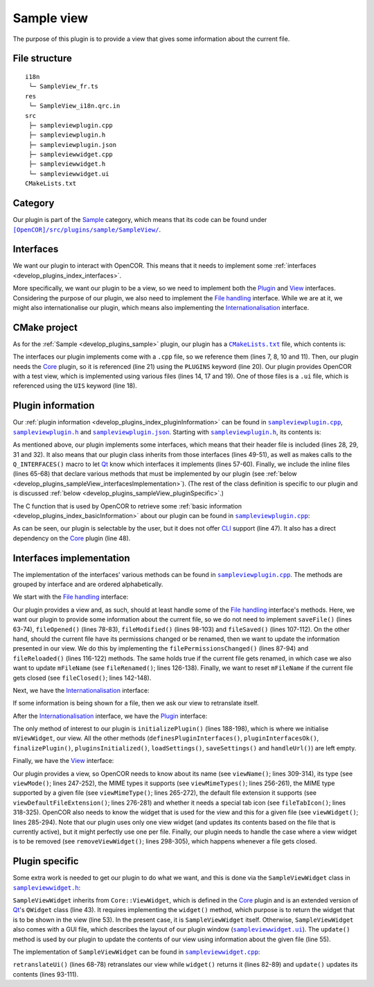 .. _develop_plugins_sampleView:

=============
 Sample view
=============

The purpose of this plugin is to provide a view that gives some information about the current file.

File structure
--------------

::

  i18n
   └─ SampleView_fr.ts
  res
   └─ SampleView_i18n.qrc.in
  src
   ├─ sampleviewplugin.cpp
   ├─ sampleviewplugin.h
   ├─ sampleviewplugin.json
   ├─ sampleviewwidget.cpp
   ├─ sampleviewwidget.h
   └─ sampleviewwidget.ui
  CMakeLists.txt

Category
--------

Our plugin is part of the `Sample <https://github.com/opencor/opencor/tree/master/src/plugins/sample/>`__ category, which means that its code can be found under |SampleView|_.

.. |SampleView| replace:: ``[OpenCOR]/src/plugins/sample/SampleView/``
.. _SampleView: https://github.com/opencor/opencor/blob/master/src/plugins/sample/SampleView/

Interfaces
----------

We want our plugin to interact with OpenCOR.
This means that it needs to implement some :ref:`interfaces <develop_plugins_index_interfaces>`.

More specifically, we want our plugin to be a view, so we need to implement both the `Plugin <https://github.com/opencor/opencor/blob/master/src/plugins/plugininterface.inl>`__ and `View <https://github.com/opencor/opencor/blob/master/src/plugins/viewinterface.inl>`__ interfaces.
Considering the purpose of our plugin, we also need to implement the `File handling <https://github.com/opencor/opencor/blob/master/src/plugins/filehandlinginterface.inl>`__ interface.
While we are at it, we might also internationalise our plugin, which means also implementing the `Internationalisation <https://github.com/opencor/opencor/blob/master/src/plugins/i18ninterface.inl>`__ interface.

CMake project
-------------

As for the :ref:`Sample <develop_plugins_sample>` plugin, our plugin has a |CMakeLists.txt|_ file, which contents is:

.. code-block:: cmake
   :lineno-start: 1

   project(SampleViewPlugin)

   # Add the plugin

   add_plugin(SampleView
       SOURCES
           ../../filehandlinginterface.cpp
           ../../i18ninterface.cpp
           ../../plugininfo.cpp
           ../../plugininterface.cpp
           ../../viewinterface.cpp

           src/sampleviewplugin.cpp
           src/sampleviewwidget.cpp
       HEADERS_MOC
           src/sampleviewplugin.h
           src/sampleviewwidget.h
       UIS
           src/sampleviewwidget.ui
       PLUGINS
           Core
   )

.. |CMakeLists.txt| replace:: ``CMakeLists.txt``
.. _CMakeLists.txt: https://github.com/opencor/opencor/blob/master/src/plugins/sample/SampleView/CMakeLists.txt

The interfaces our plugin implements come with a ``.cpp`` file, so we reference them (lines 7, 8, 10 and 11).
Then, our plugin needs the `Core <https://github.com/opencor/opencor/tree/master/src/plugins/miscellaneous/Core/>`__ plugin, so it is referenced (line 21) using the ``PLUGINS`` keyword (line 20).
Our plugin provides OpenCOR with a test view, which is implemented using various files (lines 14, 17 and 19).
One of those files is a ``.ui`` file, which is referenced using the ``UIS`` keyword (line 18).

Plugin information
------------------

Our :ref:`plugin information <develop_plugins_index_pluginInformation>` can be found in |sampleviewplugin.cpp|_, |sampleviewplugin.h|_ and |sampleviewplugin.json|_.
Starting with |sampleviewplugin.h|_, its contents is:

.. code-block:: c++
   :lineno-start: 28

   #include "filehandlinginterface.h"
   #include "i18ninterface.h"
   #include "plugininfo.h"
   #include "plugininterface.h"
   #include "viewinterface.h"

   //==============================================================================

   namespace OpenCOR {
   namespace SampleView {

   //==============================================================================

   PLUGININFO_FUNC SampleViewPluginInfo();

   //==============================================================================

   class SampleViewWidget;

   //==============================================================================

   class SampleViewPlugin : public QObject, public FileHandlingInterface,
                            public I18nInterface, public PluginInterface,
                            public ViewInterface
   {
       Q_OBJECT

       Q_PLUGIN_METADATA(IID "OpenCOR.SampleViewPlugin" FILE "sampleviewplugin.json")

       Q_INTERFACES(OpenCOR::FileHandlingInterface)
       Q_INTERFACES(OpenCOR::I18nInterface)
       Q_INTERFACES(OpenCOR::PluginInterface)
       Q_INTERFACES(OpenCOR::ViewInterface)

   public:
       explicit SampleViewPlugin();

   #include "filehandlinginterface.inl"
   #include "i18ninterface.inl"
   #include "plugininterface.inl"
   #include "viewinterface.inl"

   private:
       SampleViewWidget *mViewWidget;

       QString mFileName;
   };

   //==============================================================================

   }   // namespace SampleView
   }   // namespace OpenCOR

.. |sampleviewplugin.cpp| replace:: ``sampleviewplugin.cpp``
.. _sampleviewplugin.cpp: https://github.com/opencor/opencor/blob/master/src/plugins/sample/SampleView/src/sampleviewplugin.cpp

.. |sampleviewplugin.h| replace:: ``sampleviewplugin.h``
.. _sampleviewplugin.h: https://github.com/opencor/opencor/blob/master/src/plugins/sample/SampleView/src/sampleviewplugin.h

.. |sampleviewplugin.json| replace:: ``sampleviewplugin.json``
.. _sampleviewplugin.json: https://github.com/opencor/opencor/blob/master/src/plugins/sample/SampleView/src/sampleviewplugin.json

As mentioned above, our plugin implements some interfaces, which means that their header file is included (lines 28, 29, 31 and 32).
It also means that our plugin class inherits from those interfaces (lines 49-51), as well as makes calls to the ``Q_INTERFACES()`` macro to let `Qt <https://www.qt.io/>`__ know which interfaces it implements (lines 57-60).
Finally, we include the inline files (lines 65-68) that declare various methods that must be implemented by our plugin (see :ref:`below <develop_plugins_sampleView_interfacesImplementation>`).
(The rest of the class definition is specific to our plugin and is discussed :ref:`below <develop_plugins_sampleView_pluginSpecific>`.)

The C function that is used by OpenCOR to retrieve some :ref:`basic information <develop_plugins_index_basicInformation>` about our plugin can be found in |sampleviewplugin.cpp|_:

.. code-block:: c++
   :lineno-start: 40

   PLUGININFO_FUNC SampleViewPluginInfo()
   {
       Descriptions descriptions;

       descriptions.insert("en", QString::fromUtf8("a plugin that provides a test view."));
       descriptions.insert("fr", QString::fromUtf8("une extension qui fournit une vue de test."));

       return new PluginInfo(PluginInfo::Sample, true, false,
                             QStringList() << "Core",
                             descriptions);
   }

As can be seen, our plugin is selectable by the user, but it does not offer `CLI <https://en.wikipedia.org/wiki/Command-line_interface>`__ support (line 47).
It also has a direct dependency on the `Core <https://github.com/opencor/opencor/tree/master/src/plugins/miscellaneous/Core/>`__ plugin (line 48).

.. _develop_plugins_sampleView_interfacesImplementation:

Interfaces implementation
-------------------------

The implementation of the interfaces' various methods can be found in |sampleviewplugin.cpp|_.
The methods are grouped by interface and are ordered alphabetically.

We start with the `File handling <https://github.com/opencor/opencor/blob/master/src/plugins/filehandlinginterface.inl>`__ interface:

.. code-block:: c++
   :lineno-start: 59

   //==============================================================================
   // File handling interface
   //==============================================================================

   bool SampleViewPlugin::saveFile(const QString &pOldFileName,
                                   const QString &pNewFileName,
                                   bool &pNeedFeedback)
   {
       Q_UNUSED(pOldFileName);
       Q_UNUSED(pNewFileName);
       Q_UNUSED(pNeedFeedback);

       // We don't handle this interface...

       return false;
   }

   //==============================================================================

   void SampleViewPlugin::fileOpened(const QString &pFileName)
   {
       Q_UNUSED(pFileName);

       // We don't handle this interface...
   }

   //==============================================================================

   void SampleViewPlugin::filePermissionsChanged(const QString &pFileName)
   {
       // The given file has had its permissions changed, so update our view
       // widget, if needed

       if (!pFileName.compare(mFileName))
           mViewWidget->update(pFileName);
   }

   //==============================================================================

   void SampleViewPlugin::fileModified(const QString &pFileName)
   {
       Q_UNUSED(pFileName);

       // We don't handle this interface...
   }

   //==============================================================================

   void SampleViewPlugin::fileSaved(const QString &pFileName)
   {
       Q_UNUSED(pFileName);

       // We don't handle this interface...
   }

   //==============================================================================

   void SampleViewPlugin::fileReloaded(const QString &pFileName)
   {
       // The given file has been reloaded, so update our view widget, if needed

       if (!pFileName.compare(mFileName))
           mViewWidget->update(pFileName);
   }

   //==============================================================================

   void SampleViewPlugin::fileRenamed(const QString &pOldFileName,
                                      const QString &pNewFileName)
   {
       Q_UNUSED(pOldFileName);

       // The given file has been renamed, so update our view widget, if needed

       if (!pOldFileName.compare(mFileName)) {
           mFileName = pNewFileName;

           mViewWidget->update(pNewFileName);
       }
   }

   //==============================================================================

   void SampleViewPlugin::fileClosed(const QString &pFileName)
   {
       // The given file has been closed, so update our internals, if needed

       if (!pFileName.compare(mFileName))
           mFileName = QString();
   }

   //==============================================================================

Our plugin provides a view and, as such, should at least handle some of the `File handling <https://github.com/opencor/opencor/blob/master/src/plugins/filehandlinginterface.inl>`__ interface's methods.
Here, we want our plugin to provide some information about the current file, so we do not need to implement ``saveFile()`` (lines 63-74), ``fileOpened()`` (lines 78-83), ``fileModified()`` (lines 98-103) and ``fileSaved()`` (lines 107-112).
On the other hand, should the current file have its permissions changed or be renamed, then we want to update the information presented in our view.
We do this by implementing the ``filePermissionsChanged()`` (lines 87-94) and ``fileReloaded()`` (lines 116-122) methods.
The same holds true if the current file gets renamed, in which case we also want to update ``mFileName`` (see ``fileRenamed()``; lines 126-138).
Finally, we want to reset ``mFileName`` if the current file gets closed (see ``fileClosed()``; lines 142-148).

Next, we have the `Internationalisation <https://github.com/opencor/opencor/blob/master/src/plugins/i18ninterface.inl>`__ interface:

.. code-block:: c++
   :lineno-start: 150

   //==============================================================================
   // I18n interface
   //==============================================================================

   void SampleViewPlugin::retranslateUi()
   {
       // Retranslate our view widget, if needed

       if (!mFileName.isEmpty())
           mViewWidget->retranslateUi();
   }

   //==============================================================================

If some information is being shown for a file, then we ask our view to retranslate itself.

After the `Internationalisation <https://github.com/opencor/opencor/blob/master/src/plugins/i18ninterface.inl>`__ interface, we have the `Plugin <https://github.com/opencor/opencor/blob/master/src/plugins/plugininterface.inl>`__ interface:

.. code-block:: c++
   :lineno-start: 162

   //==============================================================================
   // Plugin interface
   //==============================================================================

   bool SampleViewPlugin::definesPluginInterfaces()
   {
       // We don't handle this interface...

       return false;
   }

   //==============================================================================

   bool SampleViewPlugin::pluginInterfacesOk(const QString &pFileName,
                                             QObject *pInstance)
   {
       Q_UNUSED(pFileName);
       Q_UNUSED(pInstance);

       // We don't handle this interface...

       return false;
   }

   //==============================================================================

   void SampleViewPlugin::initializePlugin()
   {
       // Create our Sample view widget

       mViewWidget = new SampleViewWidget(Core::mainWindow());

       // Hide our Sample view widget since it may not initially be shown in our
       // central widget

       mViewWidget->setVisible(false);
   }

   //==============================================================================

   void SampleViewPlugin::finalizePlugin()
   {
       // We don't handle this interface...
   }

   //==============================================================================

   void SampleViewPlugin::pluginsInitialized(const Plugins &pLoadedPlugins)
   {
       Q_UNUSED(pLoadedPlugins);

       // We don't handle this interface...
   }

   //==============================================================================

   void SampleViewPlugin::loadSettings(QSettings *pSettings)
   {
       Q_UNUSED(pSettings);

       // We don't handle this interface...
   }

   //==============================================================================

   void SampleViewPlugin::saveSettings(QSettings *pSettings) const
   {
       Q_UNUSED(pSettings);

       // We don't handle this interface...
   }

   //==============================================================================

   void SampleViewPlugin::handleUrl(const QUrl &pUrl)
   {
       Q_UNUSED(pUrl);

       // We don't handle this interface...
   }

   //==============================================================================

The only method of interest to our plugin is ``initializePlugin()`` (lines 188-198), which is where we initialise ``mViewWidget``, our view.
All the other methods (``definesPluginInterfaces()``, ``pluginInterfacesOk()``, ``finalizePlugin()``, ``pluginsInitialized()``, ``loadSettings()``, ``saveSettings()`` and ``handleUrl()``) are left empty.

Finally, we have the `View <https://github.com/opencor/opencor/blob/master/src/plugins/viewinterface.inl>`__ interface:

.. code-block:: c++
   :lineno-start: 243

   //==============================================================================
   // View interface
   //==============================================================================

   ViewInterface::Mode SampleViewPlugin::viewMode() const
   {
       // Return our mode

       return SampleMode;
   }

   //==============================================================================

   QStringList SampleViewPlugin::viewMimeTypes() const
   {
       // Return the MIME types we support, i.e. any in our case

       return QStringList();
   }

   //==============================================================================

   QString SampleViewPlugin::viewMimeType(const QString &pFileName) const
   {
       Q_UNUSED(pFileName)

       // Return the MIME type for the given file

       return QString();
   }

   //==============================================================================

   QString SampleViewPlugin::viewDefaultFileExtension() const
   {
       // Return the default file extension we support

       return QString();
   }

   //==============================================================================

   QWidget * SampleViewPlugin::viewWidget(const QString &pFileName)
   {
       // Update and return our Sample view widget using the given file

       mFileName = pFileName;

       mViewWidget->update(pFileName);

       return mViewWidget;
   }

   //==============================================================================

   void SampleViewPlugin::removeViewWidget(const QString &pFileName)
   {
       Q_UNUSED(pFileName);

       // Reset our internals

       mFileName = QString();
   }

   //==============================================================================

   QString SampleViewPlugin::viewName() const
   {
       // Return our Sample view's name

       return tr("Sample");
   }

   //==============================================================================

   QIcon SampleViewPlugin::fileTabIcon(const QString &pFileName) const
   {
       Q_UNUSED(pFileName);

       // We don't handle this interface...

       return QIcon();
   }

   //==============================================================================

Our plugin provides a view, so OpenCOR needs to know about its name (see ``viewName()``; lines 309-314), its type (see ``viewMode()``; lines 247-252), the MIME types it supports (see ``viewMimeTypes()``; lines 256-261), the MIME type supported by a given file (see ``viewMimeType()``; lines 265-272), the default file extension it supports (see ``viewDefaultFileExtension()``; lines 276-281) and whether it needs a special tab icon (see ``fileTabIcon()``; lines 318-325).
OpenCOR also needs to know the widget that is used for the view and this for a given file (see ``viewWidget()``; lines 285-294).
Note that our plugin uses only one view widget (and updates its contents based on the file that is currently active), but it might perfectly use one per file.
Finally, our plugin needs to handle the case where a view widget is to be removed (see ``removeViewWidget()``; lines 298-305), which happens whenever a file gets closed.

.. _develop_plugins_sampleView_pluginSpecific:

Plugin specific
---------------

Some extra work is needed to get our plugin to do what we want, and this is done via the ``SampleViewWidget`` class in |sampleviewwidget.h|_:

.. code-block:: c++
   :lineno-start: 28

   #include "viewwidget.h"

   //==============================================================================

   namespace Ui {
       class SampleViewWidget;
   }   // namespace Ui

   //==============================================================================

   namespace OpenCOR {
   namespace SampleView {

   //==============================================================================

   class SampleViewWidget : public Core::ViewWidget
   {
       Q_OBJECT

   public:
       explicit SampleViewWidget(QWidget *pParent);
       ~SampleViewWidget() override;

       void retranslateUi() override;

       QWidget * widget(const QString &pFileName) override;

       void update(const QString &pFileName);

   private:
       Ui::SampleViewWidget *mGui;

       QString mFileName;
   };

   //==============================================================================

   }   // namespace SampleView
   }   // namespace OpenCOR

.. |sampleviewwidget.h| replace:: ``sampleviewwidget.h``
.. _sampleviewwidget.h: https://github.com/opencor/opencor/blob/master/src/plugins/sample/SampleView/src/sampleviewwidget.h

``SampleViewWidget`` inherits from ``Core::ViewWidget``, which is defined in the `Core <https://github.com/opencor/opencor/tree/master/src/plugins/miscellaneous/Core/>`__ plugin and is an extended version of `Qt <https://www.qt.io/>`__'s ``QWidget`` class (line 43).
It requires implementing the ``widget()`` method, which purpose is to return the widget that is to be shown in the view (line 53).
In the present case, it is ``SampleViewWidget`` itself.
Otherwise, ``SampleViewWidget`` also comes with a GUI file, which describes the layout of our plugin window (|sampleviewwidget.ui|_).
The ``update()`` method is used by our plugin to update the contents of our view using information about the given file (line 55).

.. |sampleviewwidget.ui| replace:: ``sampleviewwidget.ui``
.. _sampleviewwidget.ui: https://github.com/opencor/opencor/blob/master/src/plugins/sample/SampleView/src/sampleviewwidget.ui

The implementation of ``SampleViewWidget`` can be found in |sampleviewwidget.cpp|_:

.. code-block:: c++
   :lineno-start: 24

   #include "corecliutils.h"
   #include "filemanager.h"
   #include "sampleviewwidget.h"

   //==============================================================================

   #include "ui_sampleviewwidget.h"

   //==============================================================================

   #include <QFile>

   //==============================================================================

   namespace OpenCOR {
   namespace SampleView {

   //==============================================================================

   SampleViewWidget::SampleViewWidget(QWidget *pParent) :
       ViewWidget(pParent),
       mGui(new Ui::SampleViewWidget),
       mFileName(QString())
   {
       // Delete the layout that comes with ViewWidget

       delete layout();

       // Set up the GUI

       mGui->setupUi(this);
   }

   //==============================================================================

   SampleViewWidget::~SampleViewWidget()
   {
       // Delete the GUI

       delete mGui;
   }

   //==============================================================================

   void SampleViewWidget::retranslateUi()
   {
       // Retranslate our GUI

       mGui->retranslateUi(this);

       // Update ourself too since some widgets will have been reset following the
       // retranslation (e.g. mGui->fileNameValue)

       update(mFileName);
   }

   //==============================================================================

   QWidget * SampleViewWidget::widget(const QString &pFileName)
   {
       Q_UNUSED(pFileName);

       // Return the requested (self) widget

       return this;
   }

   //==============================================================================

   void SampleViewWidget::update(const QString &pFileName)
   {
       // Keep track of the given file name

       mFileName = pFileName;

       // Initialise our GUI with some information about the given file

       mGui->fileNameValue->setText(pFileName);

       Core::FileManager *fileManagerInstance = Core::FileManager::instance();

       mGui->lockedValue->setText(fileManagerInstance->isLocked(pFileName)?tr("Yes"):tr("No"));

       QString sha1Value = fileManagerInstance->sha1(pFileName);

       mGui->sha1Value->setText(sha1Value.isEmpty()?"???":sha1Value);
       mGui->sizeValue->setText(Core::sizeAsString(quint64(QFile(pFileName).size())));
   }

   //==============================================================================

   }   // namespace SampleView
   }   // namespace OpenCOR

.. |sampleviewwidget.cpp| replace:: ``sampleviewwidget.cpp``
.. _sampleviewwidget.cpp: https://github.com/opencor/opencor/blob/master/src/plugins/sample/SampleView/src/sampleviewwidget.cpp

``retranslateUi()`` (lines 68-78) retranslates our view while ``widget()`` returns it (lines 82-89) and ``update()`` updates its contents (lines 93-111).
